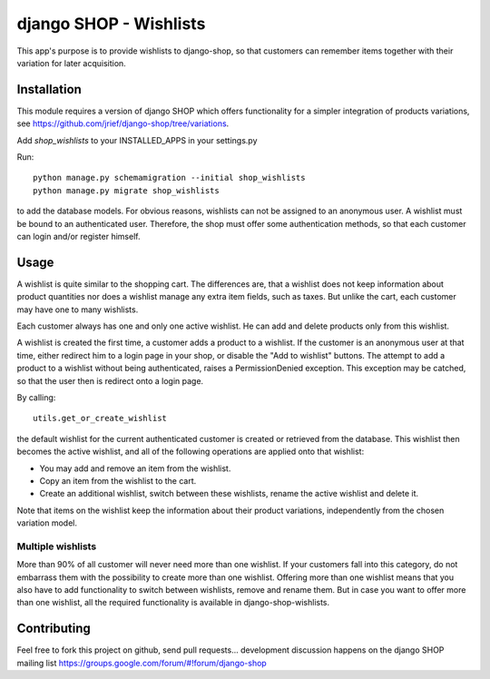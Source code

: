 =======================
django SHOP - Wishlists
=======================

This app's purpose is to provide wishlists to django-shop, so that customers
can remember items together with their variation for later acquisition.

Installation
============

This module requires a version of django SHOP which offers functionality for
a simpler integration of products variations, see 
https://github.com/jrief/django-shop/tree/variations.

Add `shop_wishlists` to your INSTALLED_APPS in your settings.py

Run::

   python manage.py schemamigration --initial shop_wishlists
   python manage.py migrate shop_wishlists

to add the database models.
For obvious reasons, wishlists can not be assigned to an anonymous user. A
wishlist must be bound to an authenticated user. Therefore, the shop must offer
some authentication methods, so that each customer can login and/or
register himself.

Usage
=====

A wishlist is quite similar to the shopping cart. The differences are, that a
wishlist does not keep information about product quantities nor does a wishlist
manage any extra item fields, such as taxes.
But unlike the cart, each customer may have one to many wishlists.

Each customer always has one and only one active wishlist. He can add and delete 
products only from this wishlist.

A wishlist is created the first time, a customer adds a product to a wishlist.
If the customer is an anonymous user at that time, either redirect him to a 
login page in your shop, or disable the "Add to wishlist" buttons. The attempt
to add a product to a wishlist without being authenticated, raises a
PermissionDenied exception. This exception may be catched, so that the user then
is redirect onto a login page.

By calling::

   utils.get_or_create_wishlist

the default wishlist for the current authenticated customer is created or 
retrieved from the database. This wishlist then becomes the active wishlist, and
all of the following operations are applied onto that wishlist:

* You may add and remove an item from the wishlist.
* Copy an item from the wishlist to the cart.
* Create an additional wishlist, switch between these wishlists, rename the active wishlist and delete it.

Note that items on the wishlist keep the information about their product
variations, independently from the chosen variation model.

Multiple wishlists
------------------

More than 90% of all customer will never need more than one wishlist. If your
customers fall into this category, do not embarrass them with the possibility to
create more than one wishlist. Offering more than one wishlist means that you
also have to add functionality to switch between wishlists, remove and rename
them.
But in case you want to offer more than one wishlist, all the required
functionality is available in django-shop-wishlists.

Contributing
============

Feel free to fork this project on github, send pull requests...
development discussion happens on the django SHOP mailing list
https://groups.google.com/forum/#!forum/django-shop
